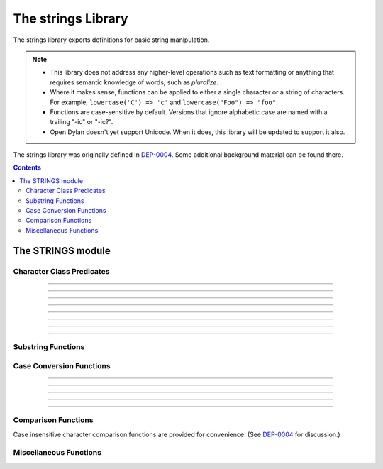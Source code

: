 *******************
The strings Library
*******************

.. current-library:: strings
.. current-module:: strings

The strings library exports definitions for basic string manipulation.

.. note::

  * This library does not address any higher-level operations such as
    text formatting or anything that requires semantic knowledge of
    words, such as *pluralize*.

  * Where it makes sense, functions can be applied to either a single
    character or a string of characters.  For example, ``lowercase('C')
    => 'c'`` and ``lowercase("Foo") => "foo"``.

  * Functions are case-sensitive by default.  Versions that ignore
    alphabetic case are named with a trailing "-ic" or "-ic?".

  * Open Dylan doesn't yet support Unicode.  When it does, this library
    will be updated to support it also.

The strings library was originally defined in `DEP-0004
<http://opendylan.org/proposals/dep-0004.html>`_.  Some additional
background material can be found there.


.. contents::  Contents
   :local:


The STRINGS module
==================

Character Class Predicates
--------------------------

.. generic-function:: alphabetic?
   :sealed:

   Return ``#t`` if the argument is alphabetic, else ``#f``.

   :signature: alphabetic? (string-or-character, #key) => (alphabetic?)
   :parameter string-or-character: An instance of ``type-union(<string>, <character>)``.
   :value alphabetic?: An instance of ``<boolean>``.

.. method:: alphabetic?
   :specializer: <character>
   :sealed:

   Returns ``#t`` if the given character is a member of the set a-z or
   A-Z.  Otherwise returns ``#f``.

   :signature: alphabetic? (character) => (alphabetic?)
   :parameter character: An instance of ``<character>``.
   :value alphabetic?: An instance of ``<boolean>``.
   :example:

   .. code-block:: dylan

     alphabetic?('a') => #t
     alphabetic?('-') => #f
   
.. method:: alphabetic?
   :specializer: <string>
   :sealed:

   Returns ``#t`` if every character in the string is a member of the
   set a-z or A-Z.  Otherwise returns ``#f``.

   :signature: alphabetic? (string, #key start, end) => (alphabetic?)
   :parameter string: An instance of ``<string>``.
   :parameter #key start: Index into ``string`` at which to start
     the comparison.  An instance of ``<integer>``, default 0.
   :parameter #key end: Index into ``string`` at which to stop
     the comparison.  An instance of ``<integer>``, default ``string.size``.
   :value alphabetic?: An instance of ``<boolean>``.
   :example:

   .. code-block:: dylan

     alphabetic?("abc") => #t
     alphabetic?("abc123") => #f
     alphabetic?("abc123", end: 3) => #t
   
------------

.. generic-function:: alphanumeric?
   :sealed:

   Returns ``#t`` if the argument is alphabnumeric, otherwise ``#f``.

   :signature: alphanumeric? (string-or-character, #key) => (alphanumeric?)
   :parameter string-or-character: An instance of ``type-union(<string>, <character>)``.
   :value alphanumeric?: An instance of ``<boolean>``.

.. method:: alphanumeric?
   :specializer: <character>
   :sealed:

   Returns ``#t`` if the argument is a member of the set of characters
   a-z, A-Z, or 0-9, otherwise ``#f``.

   :signature: alphanumeric? (character) => (alphanumeric?)
   :parameter character: An instance of ``<character>``.
   :value alphanumeric?: An instance of ``<boolean>``.
   :example:

   .. code-block:: dylan

     alphanumeric?('Z') => #t
     alphanumeric?('9') => #t
     alphanumeric?('*') => #f

.. method:: alphanumeric?
   :specializer: <string>
   :sealed:

   Returns ``#t`` if every character in the string is a member of the
   set a-z, A-Z, or 0-9, otherwise ``#f``.

   :signature: alphanumeric? (string) => (alphanumeric?)
   :parameter string: An instance of ``<string>``.
   :value alphanumeric?: An instance of ``<boolean>``.
   :example:

   .. code-block:: dylan

     alphanumeric?("abc123") => #t
     alphanumeric?("abc...") => #f
     alphanumeric?("abc...",  end: 3) => #t

------------

.. generic-function:: control?
   :sealed:

   Returns ``#t`` if the argument is entirely composed of control
   characters, otherwise ``#f``.

   :signature: control? (string-or-character, #key) => (control?)
   :parameter string-or-character: An instance of ``type-union(<string>, <character>)``.
   :value control?: An instance of ``<boolean>``.

.. method:: control?
   :specializer: <character>
   :sealed:

   Returns ``#t`` if the argument is not a graphic or whitespace
   character, otherwise ``#f``.

   :signature: control? (character) => (control?)
   :parameter character: An instance of ``<character>``.
   :value control?: An instance of ``<boolean>``.
   :example:

   .. code-block:: dylan

     control?('a') => #f
     control?('\0') => #t

.. method:: control?
   :specializer: <string>
   :sealed:

   Returns ``#t`` if the argument is entirely composed of non-graphic,
   non-whitespace characters.

   :signature: control? (string) => (control?)
   :parameter string: An instance of ``<string>``.
   :parameter #key start: Index into ``string`` at which to start
     the comparison.  An instance of ``<integer>``, default 0.
   :parameter #key end: Index into ``string`` at which to stop
     the comparison.  An instance of ``<integer>``, default ``string.size``.
   :value control?: An instance of ``<boolean>``.
   :example:

   .. code-block:: dylan

     control?("\0\a\b") => #t
     control?("abc\0") => #f
     control?("abc\0", start: 3) => #t

------------

.. generic-function:: graphic?
   :sealed:

   Returns ``#t`` if the argument is entirely composed of
   graphic characters.

   :signature: graphic? (string-or-character, #key) => (graphic?)
   :parameter string-or-character: An instance of ``type-union(<string>, <character>)``.
   :value graphic?: An instance of ``<boolean>``.

.. method:: graphic?
   :specializer: <character>
   :sealed:

   Returns ``#t`` if the argument is a graphic character, defined as
   those with character codes between 32 (Space) and 126 (~) in the US
   ASCII character set.

   :signature: graphic? (character, #key) => (graphic?)
   :parameter character: An instance of ``<character>``.
   :value graphic?: An instance of ``<boolean>``.
   :example:

   .. code-block:: dylan

     graphic?('a') => #t
     graphic?('\b') => #f

.. method:: graphic?
   :specializer: <string>
   :sealed:

   Returns ``#t`` if the argument is entirely composed of graphic
   characters, defined as those with character codes between 32
   (Space) and 126 (~).

   :signature: graphic? (string, #key) => (graphic?)
   :parameter string: An instance of ``<string>``.
   :parameter #key start: Index into ``string`` at which to start
     the comparison.  An instance of ``<integer>``, default 0.
   :parameter #key end: Index into ``string`` at which to stop
     the comparison.  An instance of ``<integer>``, default ``string.size``.
   :value graphic?: An instance of ``<boolean>``.
   :example:

   .. code-block:: dylan

     graphic?("ABC") => #t
     graphic?("ABC\n") => #f
     graphic?("ABC\n", end: 3) => #t

------------

.. generic-function:: printable?
   :sealed:

   Returns ``#t`` if the argument is entirely composed of printable
   characters, defined as either a graphic or whitespace character.

   :signature: printable? (string-or-character, #key) => (printable?)
   :parameter string-or-character: An instance of ``type-union(<string>, <character>)``.
   :value printable?: An instance of ``<boolean>``.

.. method:: printable?
   :specializer: <character>
   :sealed:

   Returns ``#t`` if the argument is a printable character, defined as
   either a graphic or whitespace character.  Otherwise ``#f`` is
   returned.

   :signature: printable? (character, #key) => (printable?)
   :parameter character: An instance of ``<character>``.
   :value printable?: An instance of ``<boolean>``.
   :example:

   .. code-block:: dylan

     printable?('x') => #t
     printable?('\t') => #t
     printable?('\0') => #f

.. method:: printable?
   :specializer: <string>
   :sealed:

   Returns ``#t`` if the argument is entirely composed of printable
   characters, defined as either a graphic or whitespace character.
   Otherwise ``#f`` is returned.

   :signature: printable? (string, #key) => (printable?)
   :parameter string: An instance of ``<string>``.
   :parameter #key start: Index into ``string`` at which to start
     the comparison.  An instance of ``<integer>``, default 0.
   :parameter #key end: Index into ``string`` at which to stop
     the comparison.  An instance of ``<integer>``, default ``string.size``.
   :value printable?: An instance of ``<boolean>``.
   :example:

   .. code-block:: dylan

     printable?("a b c") => #t
     printable?("abc\0") => #f
     printable?("abc\0", end: 3) => #t

------------

.. generic-function:: whitespace?
   :sealed:

   Returns ``#t`` if the argument is entirely composed of whitespace
   characters.

   :signature: whitespace? (string-or-character, #key) => (whitespace?)
   :parameter string-or-character: An instance of ``type-union(<string>, <character>)``.
   :value whitespace?: An instance of ``<boolean>``.

.. method:: whitespace?
   :specializer: <character>
   :sealed:

   Returns ``#t`` if the argument is ' ' (Space), '\\t' (Tab), '\\n'
   (Newline), '\\f' (Formfeed), or '\\r' (Return).  Otherwise ``#f`` is
   returned.

   :signature: whitespace? (character, #key) => (whitespace?)
   :parameter character: An instance of ``<character>``.
   :value whitespace?: An instance of ``<boolean>``.
   :example:

   .. code-block:: dylan

     whitespace?(' ') => #t
     whitespace?('\r') => #t
     whitespace?('x') => #f

.. method:: whitespace?
   :specializer: <string>
   :sealed:

   Returns ``#t`` if the argument is entirely composed of whitespace
   characters, defined as ' ' (Space), '\\t' (Tab), '\\n' (Newline),
   '\\f' (Formfeed), or '\\r' (Return).  Otherwise ``#f`` is returned.

   :signature: whitespace? (string, #key) => (whitespace?)
   :parameter string: An instance of ``<string>``.
   :parameter #key start: Index into ``string`` at which to start
     the comparison.  An instance of ``<integer>``, default 0.
   :parameter #key end: Index into ``string`` at which to stop
     the comparison.  An instance of ``<integer>``, default ``string.size``.
   :value whitespace?: An instance of ``<boolean>``.
   :example:

   .. code-block:: dylan

     whitespace?("x\t x") => #f
     whitespace?("x\t x", start: 1, end: 3) => #t

------------

.. generic-function:: decimal-digit?
   :sealed:

   Returns ``#t`` if the argument is a decimal digit, otherwise ``#f``.

   :signature: decimal-digit? (string-or-character, #key) => (decimal-digit?)
   :parameter string-or-character: An instance of ``type-union(<string>, <character>)``.
   :value decimal-digit?: An instance of ``<boolean>``.

.. method:: decimal-digit?
   :specializer: <character>
   :sealed:

   Returns ``#t`` if the character is a member of the set [0-9],
   otherwise ``#f`` is returned.

   :signature: decimal-digit? (character, #key) => (decimal-digit?)
   :parameter character: An instance of ``<character>``.
   :value decimal-digit?: An instance of ``<boolean>``.
   :example:

   .. code-block:: dylan

     decimal-digit?('a') => #f
     decimal-digit?('4') => #t

.. method:: decimal-digit?
   :specializer: <string>
   :sealed:

   Returns ``#t`` if every character in the string is a member of the
   set [0-9], otherwise ``#f`` is returned.

   :signature: decimal-digit? (string, #key) => (decimal-digit?)
   :parameter string: An instance of ``<string>``.
   :parameter #key start: Index into ``string`` at which to start
     the comparison.  An instance of ``<integer>``, default 0.
   :parameter #key end: Index into ``string`` at which to stop
     the comparison.  An instance of ``<integer>``, default ``string.size``.
   :value decimal-digit?: An instance of ``<boolean>``.
   :example:

   .. code-block:: dylan

     decimal-digit?("123") => #t
     decimal-digit?("x123y") => #f
     decimal-digit?("x123y", start: 1, end: 4) => #t

------------

.. generic-function:: hexadecimal-digit?
   :sealed:

   Returns ``#t`` if the argument is entirely composed of hexadecimal
   digits, otherwise ``#f`` is returned.

   :signature: hexadecimal-digit? (string-or-character, #key) => (hexadecimal-digit?)
   :parameter string-or-character: An instance of ``type-union(<string>, <character>)``.
   :value hexadecimal-digit?: An instance of ``<boolean>``.

.. method:: hexadecimal-digit?
   :specializer: <character>
   :sealed:

   Returns ``#t`` if the character is a member of the set [0-9a-fA-F],
   otherwise ``#f`` is returned.

   :signature: hexadecimal-digit? (character, #key) => (hexadecimal-digit?)
   :parameter character: An instance of ``<character>``.
   :value hexadecimal-digit?: An instance of ``<boolean>``.
   :example:

   .. code-block:: dylan

     hexadecimal-digit?('a') => #t
     hexadecimal-digit?('g') => #f
     hexadecimal-digit?('0') => #t

.. method:: hexadecimal-digit?
   :specializer: <string>
   :sealed:

   Returns ``#t`` if every character in the string is a member of the
   set [0-9a-fA-F], otherwise ``#f`` is returned.

   :signature: hexadecimal-digit? (string, #key) => (hexadecimal-digit?)
   :parameter string: An instance of ``<string>``.
   :parameter #key start: Index into ``string`` at which to start
     the comparison.  An instance of ``<integer>``, default 0.
   :parameter #key end: Index into ``string`` at which to stop
     the comparison.  An instance of ``<integer>``, default ``string.size``.
   :value hexadecimal-digit?: An instance of ``<boolean>``.
   :example:

   .. code-block:: dylan

     hexdecimal-digit?("ff00") => #t
     hexdecimal-digit?(" ff00 ") => #f
     hexdecimal-digit?(" ff00 ", start: 1, end: 5) => #t

------------

.. generic-function:: octal-digit?
   :sealed:

   Returns ``#t`` if the argument is entirely composed of octal
   digits, otherwise ``#f`` is returned.

   :signature: octal-digit? (string-or-character, #key) => (octal-digit?)
   :parameter string-or-character: An instance of ``type-union(<string>, <character>)``.
   :value octal-digit?: An instance of ``<boolean>``.

.. method:: octal-digit?
   :specializer: <character>
   :sealed:

   Returns ``#t`` if the character is a member of the set [0-9a-fA-F],
   otherwise ``#f`` is returned.

   :signature: octal-digit? (character, #key) => (octal-digit?)
   :parameter character: An instance of ``<character>``.
   :value octal-digit?: An instance of ``<boolean>``.
   :example:

   .. code-block:: dylan

     octal-digit?('7') => #t
     octal-digit?('0') => #t
     octal-digit?('8') => #f

.. method:: octal-digit?
   :specializer: <string>
   :sealed:

   Returns ``#t`` if every character in the string is a member of the
   set [0-9a-fA-F], otherwise ``#f`` is returned.

   :signature: octal-digit? (string, #key) => (octal-digit?)
   :parameter string: An instance of ``<string>``.
   :parameter #key start: Index into ``string`` at which to start
     the comparison.  An instance of ``<integer>``, default 0.
   :parameter #key end: Index into ``string`` at which to stop
     the comparison.  An instance of ``<integer>``, default ``string.size``.
   :value octal-digit?: An instance of ``<boolean>``.
   :example:

   .. code-block:: dylan

     octal-digit?("700") => #t
     octal-digit?("7008") => #f
     octal-digit?("7008", end: 3) => #t


Substring Functions
-------------------

.. generic-function:: count-substrings
   :sealed:

   Count how many times a substring pattern occurs in a larger string.

   :signature: count-substrings (big pattern #key start end ignore-case?) => (count)
   :parameter big: An instance of ``<string>``.  The string in which to search.
   :parameter pattern: An instance of ``<string>``.  The substring to search for.
   :parameter #key start: An instance of ``<integer>``, default 0.  Where to start searching.
   :parameter #key end: An instance of ``<integer>``, default ``big.size``.
     Where to stop searching.  Note that if ``pattern``
     is not completely between the bounds of ``start`` (inclusive) and
     ``end`` (exclusive) it will not be counted.
   :parameter #key ignore-case?: An instance of ``<boolean>``, default ``#f``.
   :value count: An instance of ``<integer>``.
   :example:

   .. code-block:: dylan

     count-substrings("", "") => 1
     count-substrings("xxxxxx", "xx", end: 5) => 2  // no overlap
     count-substrings("xXx", "x", ignore-case?: #t) => 3

.. generic-function:: find-substring
   :sealed:

   Find the index of a substring pattern in a larger string.  Returns
   ``#f`` if not found.

   :signature: find-substring (big pattern #key start end ignore-case?) => (index)
   :parameter big: An instance of ``<string>``.  The string in which to search.
   :parameter pattern: An instance of ``<string>``.  The substring to search for.
   :parameter #key start: An instance of ``<integer>``, default 0.  Where to start searching.
   :parameter #key end: An instance of ``<integer>``, default ``big.size``.
     Where to stop searching.  Note that if ``pattern``
     is not completely between the bounds of ``start`` (inclusive) and
     ``end`` (exclusive) it will not match.
   :parameter #key ignore-case?: An instance of ``<boolean>``, default ``#f``.
   :value index: An instance of ``false-or(<integer>)``.
   :example:

   .. code-block:: dylan

     find-substring("My dog has fleas.", "dog") => 3

.. generic-function:: replace-substrings
   :sealed:

   Replace a substring pattern in a larger string.  Allocates a new
   string for the return value if any replacements are done.  If there
   are no replacements the implementation may return ``big`` unmodified.

   :signature: replace-substrings (big pattern replacement #key count start end ignore-case?) => (new-string)
   :parameter big: An instance of ``<string>``.  The string in which
     to search.
   :parameter pattern: An instance of ``<string>``.  The substring
     pattern to search for.
   :parameter replacement: An instance of ``<string>``.  The string
     with which to replace ``pattern``.
   :parameter #key count: An instance of ``false-or(<integer>)``.  The
     number of occurrences to replace.  The default is ``#f``, meaning to
     replace all.  Replacements are performed from left to right
     within ``big`` until ``count`` has been reached.
   :parameter #key start: An instance of ``<integer>``, default 0.  Where to
     start searching.
   :parameter #key end: An instance of ``<integer>``, default
     ``big.size``.  Where to stop searching.  Note that if ``pattern``
     is not completely between the bounds of ``start`` (inclusive) and
     ``end`` (exclusive) it will not be replaced.
   :parameter #key ignore-case?: An instance of ``<boolean>``, default ``#f``.
   :value new-string: An instance of ``<string>``.
   :example:

   .. code-block:: dylan

     replace-substrings("My cat and your cat", "cat", "dog")
       => "My dog and your dog"

Case Conversion Functions
-------------------------

.. generic-function:: lowercase
   :sealed:

   Returns a lowercased version of its argument.

   :signature: lowercase (string-or-character) => (new-string-or-character)
   :parameter string-or-character: An instance of ``type-union(<string>, <character>)``.
   :value new-string-or-character: An instance of ``type-union(<string>, <character>)``.

.. method:: lowercase
   :specializer: <character>
   :sealed:

   If the given character is alphabetic, its lowercase equivalent is returned.
   Otherwise the character itself is returned.

   :signature: lowercase (character) => (new-character)
   :parameter character: An instance of ``<character>``.
   :value lowercase-character: An instance of ``<character>``.
   :example:

   .. code-block:: dylan

     lowercase('A') => 'a'
     lowercase('#') => '#'

.. method:: lowercase
   :specializer: <string>
   :sealed:

   Returns a newly allocated string with all uppercase characters
   converted to lowercase.  The implementation may return the given
   string unchanged if it contains no uppercase characters.

   :signature: lowercase (string) => (lowercase-string)
   :parameter string: An instance of ``<string>``.
   :parameter #key start: An instance of ``<integer>``, default 0.  The index
     at which to start lowercasing.
   :parameter #key end: An instance of ``<integer>``, default
     ``string.size``.  The index before which to stop lowercasing.
   :value lowercase-string: An instance of ``<string>``.
   :example:

   .. code-block:: dylan

     lowercase("Hack Dylan!") => "hack dylan!"
     lowercase("Hack Dylan!", end: 4) => "hack"

-------------

.. generic-function:: lowercase!
   :sealed:

   :signature: lowercase! (string-or-character) => (new-string-or-character)
   :parameter string-or-character: An instance of ``type-union(<string>, <character>)``.
   :value new-string-or-character: An instance of ``type-union(<string>, <character>)``.

.. method:: lowercase!
   :specializer: <character>
   :sealed:

   If the given character is alphabetic, its lowercase equivalent is
   returned.  Otherwise the character is returned unchanged.  This
   operation is not a mutation; this method is provided for symmetry
   with :meth:`lowercase(<character>)`.

   :signature: lowercase! (character) => (new-character)
   :parameter character: An instance of ``<character>``.
   :value lowercase-character: An instance of ``<character>``.
   :example:

   .. code-block:: dylan

     lowercase!('A') => 'a'
     lowercase!('#') => '#'

.. method:: lowercase!
   :specializer: <string>
   :sealed:

   Mutates the given string such that all uppercase characters are
   converted to lowercase.

   :signature: lowercase! (string) => (string)
   :parameter string: An instance of ``<string>``.
   :parameter #key start: An instance of ``<integer>``, default 0.  The index
     at which to start lowercasing.
   :parameter #key end: An instance of ``<integer>``, default
     ``string.size``.  The index before which to stop lowercasing.
   :value lowercase-string: An instance of ``<string>``.
   :example:

   .. code-block:: dylan

     let text = concatenate("Hack", "Dylan!");
     lowercase!(text);
       => "hackdylan!"
     text;
       => "hackdylan!"
     lowercase!("Hack Dylan!")
       => error, attempt to modify a string constant

-------------

.. generic-function:: lowercase?
   :sealed:

   Returns ``#t`` if the argument is entirely composed of
   non-uppercase characters.

   :signature: lowercase? (string-or-character) => (is-lowercase?)
   :parameter string-or-character: An instance of ``type-union(<string>, <character>)``.
   :value is-lowercase?: An instance of ``<boolean>``.

.. method:: lowercase?
   :specializer: <character>
   :sealed:

   Returns ``#t`` if the given character is not an uppercase alphabetic.
   Otherwise ``#f`` is returned.

   :signature: lowercase? (character) => (is-lowercase?)
   :parameter character: An instance of ``<character>``.
   :value is-lowercase?: An instance of ``<boolean>``.
   :example:

   .. code-block:: dylan

     lowercase?('n') => #t
     lowercase?('N') => #f
     lowercase?('*') => #t

.. method:: lowercase?
   :specializer: <string>
   :sealed:

   Returns ``#t`` if the argument does not contain any uppercase
   alphabetic characters.  Otherwise ``#f`` is returned.

   :signature: lowercase? (string) => (is-lowercase?)
   :parameter string: An instance of ``<string>``.
   :parameter #key start: An instance of ``<integer>``, default 0.  The index
     at which to start checking.
   :parameter #key end: An instance of ``<integer>``, default
     ``string.size``.  The index before which to stop checking.
   :value is-lowercase?: An instance of ``<boolean>``.
   :example:

   .. code-block:: dylan

     lowercase?("Why me?") => #f
     lowercase?("Why me?", start: 1) => #t
     lowercase?("e.e. cummings") => #t

-------------

.. generic-function:: uppercase
   :sealed:

   Returns an uppercased version of its argument.

   :signature: uppercase (string-or-character) => (new-string-or-character)
   :parameter string-or-character: An instance of ``type-union(<string>, <character>)``.
   :value new-string-or-character: An instance of ``type-union(<string>, <character>)``.

.. method:: uppercase
   :specializer: <character>
   :sealed:

   If the given character is alphabetic, its uppercase equivalent is returned.
   Otherwise the character itself is returned.

   :signature: uppercase (character) => (new-character)
   :parameter character: An instance of ``<character>``.
   :value uppercase-character: An instance of ``<character>``.
   :example:

   .. code-block:: dylan

     uppercase('x') => 'X'
     uppercase('*') => '*'

.. method:: uppercase
   :specializer: <string>
   :sealed:

   Returns a newly allocated string with all lowercase alphabetic
   characters converted to uppercase.  The implementation may return
   the original string unchanged if it contains no lowercase characters.

   :signature: uppercase (string) => (uppercase-string)
   :parameter string: An instance of ``<string>``.
   :parameter #key start: An instance of ``<integer>``, default 0.  The index
     at which to start uppercasing.
   :parameter #key end: An instance of ``<integer>``, default
     ``string.size``.  The index before which to stop uppercasing.
   :value uppercase-string: An instance of ``<string>``.
   :example:

   .. code-block:: dylan

     uppercase("Hack Dylan!") => "HACK DYLAN!"
     uppercase("Hack Dylan!", end: 4) => "HACK"

-------------

.. generic-function:: uppercase!
   :sealed:

   :signature: uppercase! (string-or-character) => (new-string-or-character)
   :parameter string-or-character: An instance of ``type-union(<string>, <character>)``.
   :value new-string-or-character: An instance of ``type-union(<string>, <character>)``.

.. method:: uppercase!
   :specializer: <character>
   :sealed:

   If the given character is alphabetic, its uppercase equivalent is
   returned.  Otherwise the character is returned unchanged.  This
   operation is not a mutation, but the method is provided for symmetry
   with :meth:`uppercase(<character>)`.

   :signature: uppercase! (character) => (uppercase-character)
   :parameter character: An instance of ``<character>``.
   :value uppercase-character: An instance of ``<character>``.
   :example:

   .. code-block:: dylan

     uppercase!('t') => 'T'
     
.. method:: uppercase!
   :specializer: <string>
   :sealed:

   Mutates the given string such that all lowercase characters are
   converted to uppercase.

   :signature: uppercase! (string) => (uppercase-string)
   :parameter string: An instance of ``<string>``.
   :parameter #key start: An instance of ``<integer>``, default 0.  The index
     at which to start uppercasing.
   :parameter #key end: An instance of ``<integer>``, default
     ``string.size``.  The index before which to stop uppercasing.
   :value uppercase-string: An instance of ``<string>``.
   :example:

   .. code-block:: dylan

     let text = concatenate("Hack", "Dylan!");
     uppercase!(text);
       => "HACKDYLAN!"
     text;
       => "HACKDYLAN!"
     uppercase!("Hack Dylan!")
       => error, attempt to modify a string constant

-------------

.. generic-function:: uppercase?
   :sealed:

   Returns ``#t`` if the argument is entirely composed of
   non-lowercase characters.

   :signature: uppercase? (string-or-character) => (is-uppercase?)
   :parameter string-or-character: An instance of ``type-union(<string>, <character>)``.
   :value is-uppercase?: An instance of ``<boolean>``.

.. method:: uppercase?
   :specializer: <character>
   :sealed:

   Returns ``#t`` if the given character is not a lowercase alphabetic.
   Otherwise ``#f`` is returned.

   :signature: uppercase? (character) => (is-uppercase?)
   :parameter character: An instance of ``<character>``.
   :value is-uppercase?: An instance of ``<boolean>``.
   :example:

   .. code-block:: dylan

     uppercase?('T') => #t
     uppercase?('t') => #f
     uppercase?('^') => #t

.. method:: uppercase?
   :specializer: <string>
   :sealed:

   Returns ``#t`` if the argument does not contain any lowercase
   alphabetic characters.  Otherwise ``#f`` is returned.

   :signature: uppercase? (string) => (is-uppercase?)
   :parameter string: An instance of ``<string>``.
   :parameter #key start: An instance of ``<integer>``, default 0.  The index
     at which to start checking.
   :parameter #key end: An instance of ``<integer>``, default
     ``string.size``.  The index before which to stop checking.
   :value is-uppercase?: An instance of ``<boolean>``.
   :example:

   .. code-block:: dylan

     uppercase?("AbC") => #f
     uppercase?("ABC") => #t

Comparison Functions
--------------------

Case insensitive character comparison functions are provided for
convenience.  (See `DEP-0004
<http://opendylan.org/proposals/dep-0004.html>`_ for discussion.)

.. function:: char-compare

   Returns -1 if char1 < char2, 0 if char1 = char2, and 1 if char1 >
   char2, using *case sensitive* comparison.

   :signature: char-compare (char1 char2) => (result)
   :parameter char1: An instance of ``<character>``.
   :parameter char2: An instance of ``<character>``.
   :value result: An instance of ``one-of(-1, 0, 1)``.
   :example:

   .. code-block:: dylan

     char-compare('a', 'b') => -1
     char-compare('a', 'a') => 0
     char-compare('b', 'a') => 1
     char-compare('a', 'B') => 1

.. function:: char-compare-ic

   Returns -1 if char1 < char2, 0 if char1 = char2, and 1 if char1 >
   char2, using *case insensitive* comparison.

   :signature: char-compare-ic (char1 char2) => (result)
   :parameter char1: An instance of ``<character>``.
   :parameter char2: An instance of ``<character>``.
   :value result: An instance of ``one-of(-1, 0, 1)``.
   :example:

   .. code-block:: dylan

     char-compare-ic('a', 'b') => -1
     char-compare-ic('a', 'a') => 0
     char-compare-ic('b', 'a') => 1
     char-compare-ic('a', 'B') => -1

.. function:: char-equal-ic?

   Returns ``#t`` if char1 and char2 are the same, *ignoring case*.
   Otherwise ``#f`` is returned.

   :signature: char-equal-ic? (char1 char2) => (equal?)
   :parameter char1: An instance of ``<character>``.
   :parameter char2: An instance of ``<character>``.
   :value equal?: An instance of ``<boolean>``.
   :example:

   .. code-block:: dylan

     char-equal-ic?('a', 'A') => #t

.. generic-function:: string-compare
   :sealed:

   Returns -1 if string1 < string2, 0 if string1 and string2 are the
   same, and 1 if string1 > string2, using *case sensitive* comparison.

   :signature: string-compare (string1 string2 #key start1 end1 start2 end2 test) => (result)
   :parameter string1: An instance of ``<string>``.
   :parameter string2: An instance of ``<string>``.
   :parameter #key start1: An instance of ``<integer>``, default 0.  The index in
     ``string1`` at which to start the comparison.
   :parameter #key end1: An instance of ``<integer>``, default ``string1.size``.
     The index in ``string1`` before which to stop the comparison.
   :parameter #key start2: An instance of ``<integer>``, default 0.  The index in
     ``string2`` at which to start the comparison.
   :parameter #key end2: An instance of ``<integer>``, default ``string2.size``.
     The index in ``string2`` before which to stop the comparison.
   :parameter #key test: An instance of ``<function>``, default ``char-compare``.
   :value result: An instance of ``one-of(-1, 0, 1)``.
   :example:

   .. code-block:: dylan

     string-compare("abc", "abc") => 0
     string-compare("the", "them") => -1
     string-compare("beer", "bee") => 1

.. generic-function:: string-equal?
   :sealed:

   Returns ``#t`` if string1 and string2 are of equal length and
   contain the same sequence of characters.  Otherwise returns ``#f``.

   :signature: string-equal? (string1 string2 #key start1 end1 start2 end2 test) => (equal?)
   :parameter string1: An instance of ``<string>``.
   :parameter string2: An instance of ``<string>``.
   :parameter #key start1: An instance of ``<integer>``, default 0.  The index in
     ``string1`` at which to start the comparison.
   :parameter #key end1: An instance of ``<integer>``, default ``string1.size``.
     The index in ``string1`` before which to stop the comparison.
   :parameter #key start2: An instance of ``<integer>``, default 0.  The index in
     ``string2`` at which to start the comparison.
   :parameter #key end2: An instance of ``<integer>``, default ``string2.size``.
     The index in ``string2`` before which to stop the comparison.
   :parameter #key test: An instance of ``<function>``, default ``char-compare``.
   :value equal?: An instance of ``<boolean>``.
   :example:

   .. code-block:: dylan

     string-equal?("abc", "abc") => #t
     string-equal?("ABC", "abc") => #f
     string-equal?("the", "them") => #f
     string-equal?("the", "them", end2: 3) => #t


.. generic-function:: string-equal-ic?
   :sealed:

   Returns ``#t`` if string1 and string2 are of equal length and
   contain the same sequence of characters, ignoring case.  Otherwise
   returns ``#f``.

   :signature: string-equal-ic? (string1 string2 #key start1 end1 start2 end2) => (equal?)
   :parameter string1: An instance of ``<string>``.
   :parameter string2: An instance of ``<string>``.
   :parameter #key start1: An instance of ``<integer>``, default 0.  The index in
     ``string1`` at which to start the comparison.
   :parameter #key end1: An instance of ``<integer>``, default ``string1.size``.
     The index in ``string1`` before which to stop the comparison.
   :parameter #key start2: An instance of ``<integer>``, default 0.  The index in
     ``string2`` at which to start the comparison.
   :parameter #key end2: An instance of ``<integer>``, default ``string2.size``.
     The index in ``string2`` before which to stop the comparison.
   :value equal?: An instance of ``<boolean>``.
   :example:

   .. code-block:: dylan

     string-equal-ic?("ABC", "abc") => #t
     string-equal-ic?("the", "them") => #f
     string-equal-ic?("The", "them", end2: 3) => #t

.. generic-function:: string-greater?
   :sealed:

   Return ``#t`` if ``string1`` is greater than ``string2``, using
   *case sensitive* comparison.

   :signature: string-greater? (string1 string2 #key start1 end1 start2 end2 test) => (greater?)
   :parameter string1: An instance of ``<string>``.
   :parameter string2: An instance of ``<string>``.
   :parameter #key start1: An instance of ``<integer>``, default 0.  The index in
     ``string1`` at which to start the comparison.
   :parameter #key end1: An instance of ``<integer>``, default ``string1.size``.
     The index in ``string1`` before which to stop the comparison.
   :parameter #key start2: An instance of ``<integer>``, default 0.  The index in
     ``string2`` at which to start the comparison.
   :parameter #key end2: An instance of ``<integer>``, default ``string2.size``.
     The index in ``string2`` before which to stop the comparison.
   :parameter #key test: An instance of ``<function>``, default ``char-compare``.
   :value greater?: An instance of ``<boolean>``.
   :example:

   .. code-block:: dylan

     string-greater?("dog", "cat") => #t
     string-greater?("Dog", "cat") => #f
     string-greater?("dogs", "dog") => #t

.. generic-function:: string-greater-ic?
   :sealed:

   Return ``#t`` if ``string1`` is greater than ``string2``, using
   *case insensitive* comparison.

   :signature: string-greater-ic? (string1 string2 #key start1 end1 start2 end2) => (greater?)
   :parameter string1: An instance of ``<string>``.
   :parameter string2: An instance of ``<string>``.
   :parameter #key start1: An instance of ``<integer>``, default 0.  The index in
     ``string1`` at which to start the comparison.
   :parameter #key end1: An instance of ``<integer>``, default ``string1.size``.
     The index in ``string1`` before which to stop the comparison.
   :parameter #key start2: An instance of ``<integer>``, default 0.  The index in
     ``string2`` at which to start the comparison.
   :parameter #key end2: An instance of ``<integer>``, default ``string2.size``.
     The index in ``string2`` before which to stop the comparison.
   :value greater?: An instance of ``<boolean>``.
   :example:

   .. code-block:: dylan

     string-greater-ic?("dog", "cat") => #t
     string-greater-ic?("Dog", "cat") => #t
     string-greater-ic?("DOGS", "dog") => #t

.. generic-function:: string-less?
   :sealed:

   Return ``#t`` if ``string1`` is less than ``string2``, using
   *case sensitive* comparison.

   :signature: string-less? (string1 string2 #key start1 end1 start2 end2 test) => (less?)
   :parameter string1: An instance of ``<string>``.
   :parameter string2: An instance of ``<string>``.
   :parameter #key start1: An instance of ``<integer>``, default 0.  The index in
     ``string1`` at which to start the comparison.
   :parameter #key end1: An instance of ``<integer>``, default ``string1.size``.
     The index in ``string1`` before which to stop the comparison.
   :parameter #key start2: An instance of ``<integer>``, default 0.  The index in
     ``string2`` at which to start the comparison.
   :parameter #key end2: An instance of ``<integer>``, default ``string2.size``.
     The index in ``string2`` before which to stop the comparison.
   :parameter #key test: An instance of ``<function>``, default ``char-compare``.
   :value less?: An instance of ``<boolean>``.
   :example:

   .. code-block:: dylan

     string-less?("dog", "cat") => #f
     string-less?("Dog", "cat") => #t
     string-less?("dogs", "dog") => #f

.. generic-function:: string-less-ic?
   :sealed:

   Return ``#t`` if ``string1`` is less than ``string2``, using
   *case insensitive* comparison.

   :signature: string-less-ic? (string1 string2 #key start1 end1 start2 end2) => (less?)
   :parameter string1: An instance of ``<string>``.
   :parameter string2: An instance of ``<string>``.
   :parameter #key start1: An instance of ``<integer>``, default 0.  The index in
     ``string1`` at which to start the comparison.
   :parameter #key end1: An instance of ``<integer>``, default ``string1.size``.
     The index in ``string1`` before which to stop the comparison.
   :parameter #key start2: An instance of ``<integer>``, default 0.  The index in
     ``string2`` at which to start the comparison.
   :parameter #key end2: An instance of ``<integer>``, default ``string2.size``.
     The index in ``string2`` before which to stop the comparison.
   :value less?: An instance of ``<boolean>``.
   :example:

   .. code-block:: dylan

     string-less-ic?("cat", "dog") => #t
     string-less-ic?("cat", "Dog") => #t
     string-less-ic?("dog", "DOGS") => #t

.. generic-function:: starts-with?
   :sealed:

   Return ``#t`` if ``string1`` is starts with ``string2``, using
   *case sensitive* comparison.

   :signature: starts-with? (string pattern #key test) => (starts-with?)
   :parameter string: An instance of ``<string>``.
   :parameter pattern: An instance of ``<string>``.
   :parameter #key test: An instance of ``<function>``, default ``char-compare``.
     For *case insensitive* comparison pass ``char-compare-ic`` here.
   :value starts-with?: An instance of ``<boolean>``.
   :example:

   .. code-block:: dylan

     starts-with?("Watermelon", "water") => #f
     starts-with?("Watermelon", "water", test: char-compare-ic) => #t

.. generic-function:: ends-with?
   :sealed:

   Return ``#t`` if ``string1`` is ends with ``string2``, using *case
   sensitive* comparison.

   :signature: ends-with? (string pattern #key test) => (ends-with?)
   :parameter string: An instance of ``<string>``.
   :parameter pattern: An instance of ``<string>``.
   :parameter #key test: An instance of ``<function>``, default ``char-compare``.
     For *case insensitive* comparison pass ``char-compare-ic`` here.
   :value ends-with?: An instance of ``<boolean>``.
   :example:

   .. code-block:: dylan

     ends-with?("Open Dylan", "dylan") => #f
     ends-with?("Open Dylan", "dylan", test: char-compare-ic) => #t


Miscellaneous Functions
-----------------------

.. generic-function:: pad
   :sealed:

   Add a character to *both sides* of a string until it reaches the
   given width.

   :signature: pad (string width #key fill) => (padded-string)
   :parameter string: An instance of ``<string>``.  The string to pad.
   :parameter width: An instance of ``<integer>``.  The final width of the result string.
   :parameter #key fill: An instance of ``<character>``.  The character to pad with.
   :value padded-string: An instance of ``<string>``.
   :example:

   .. code-block:: dylan

     pad("foo", 5) => " foo "
     pad("foo", 5, fill: '*') => "*foo*"

.. generic-function:: pad-left
   :sealed:

   Add a character to the left side of a string until it reaches the
   given width.

   :signature: pad-left (string width #key fill) => (padded-string)
   :parameter string: An instance of ``<string>``.  The string to pad.
   :parameter width: An instance of ``<integer>``.  The final width of the result string.
   :parameter #key fill: An instance of ``<character>``.  The character to pad with.
   :value padded-string: An instance of ``<string>``.
   :example:

   .. code-block:: dylan

     pad-left("foo", 5) => "  foo"
     pad-left("foo", 5, fill: '*') => "**foo"

.. generic-function:: pad-right
   :sealed:

   Add a character to the right side of a string until it reaches the
   given width.

   :signature: pad-right (string width #key fill) => (padded-string)
   :parameter string: An instance of ``<string>``.  The string to pad.
   :parameter width: An instance of ``<integer>``.  The final width of the result string.
   :parameter #key fill: An instance of ``<character>``.  The character to pad with.
   :value padded-string: An instance of ``<string>``.
   :example:

   .. code-block:: dylan

     pad-right("foo", 5) => "foo  "
     pad-right("foo", 5, fill: '*') => "foo**"

.. function:: split-lines

   Split a string on line boundaries, which may be CR alone, CRLF, or LF alone.

   :signature: split-lines (string #key remove-if-empty?) => (lines)
   :parameter string: An instance of ``<string>``.
   :parameter #key remove-if-empty?: An instance of ``<boolean>``.
     If true, the result will not contain any empty strings.
   :value lines: An instance of ``<sequence>``.
   :example:

   .. code-block:: dylan

     // Lines are separated by CR, CRLF, or LF, but not LFCR
     split-lines("aa\nbb\r\ncc\rdd\n\ree") => #["aa", "bb", "cc", "dd", "", "ee"]

     // The end-of-line marker (CR, CRLF, or LF) is considered part
     // of the line and is stripped.
     split-lines("\nXYZ\n") => #["", "XYZ"]

     // Remove empty lines...
     split-lines("abc\r\rdef", remove-if-empty?: #t) => #["abc", "def"]

   See also:  :func:`split`

.. generic-function:: strip
   :sealed:

   Remove characters (whitespace by default) from both sides of a string.

   :signature: strip (string #key test start end) => (new-string)
   :parameter string: An instance of ``<string>``.  The string to strip.
   :parameter #key test: An instance of ``<function>``.  A function that
     accepts a character and returns #t if the character should be
     removed and ``#f`` otherwise.
   :parameter #key start: An instance of ``<integer>``, default 0.  The
     index in ``string`` at which to start stripping.
   :parameter #key end: An instance of ``<integer>``, default ``string.size``.
     The index in ``string`` before which to stop stripping.
   :value new-string: An instance of ``<string>``.
   :example:

   .. code-block:: dylan

     strip(" \tabc\n") => "abc"
     strip("*foo*", test: curry(\=, '*')) => "foo"

.. generic-function:: strip-left
   :sealed:

   Remove characters (whitespace by default) from the beginning of a string.

   :signature: strip-left (string #key test start end) => (new-string)
   :parameter string: An instance of ``<string>``.  The string to strip.
   :parameter #key test: An instance of ``<function>``.  A function that
     accepts a character and returns #t if the character should be
     removed and ``#f`` otherwise.
   :parameter #key start: An instance of ``<integer>``, default 0.  The
     index in ``string`` at which to start stripping.
   :parameter #key end: An instance of ``<integer>``, default ``string.size``.
     The index in ``string`` before which to stop stripping.
   :value new-string: An instance of ``<string>``.
   :example:

   .. code-block:: dylan

     strip-left(" \tabc\n") => "abc\n"
     strip-left("*foo*", test: curry(\=, '*')) => "foo*"

.. generic-function:: strip-right
   :sealed:

   Remove characters (whitespace by default) from the end of a string.

   :signature: strip-right (string #key test start end) => (new-string)
   :parameter string: An instance of ``<string>``.  The string to strip.
   :parameter #key test: An instance of ``<function>``.  A function that
     accepts a character and returns #t if the character should be
     removed and ``#f`` otherwise.
   :parameter #key start: An instance of ``<integer>``, default 0.  The
     index in ``string`` at which to start stripping.
   :parameter #key end: An instance of ``<integer>``, default ``string.size``.
     The index in ``string`` before which to stop stripping.
   :value new-string: An instance of ``<string>``.
   :example:

   .. code-block:: dylan

     strip-right(" \tabc\n") => " \tabc"
     strip-right("*foo*", test: curry(\=, '*')) => "*foo"
